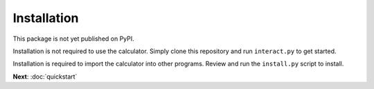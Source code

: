 Installation
============

This package is not yet published on PyPI. 

Installation is not required to use the calculator. Simply clone this repository and run ``interact.py`` to get started.

Installation is required to import the calculator into other programs. Review and run the ``install.py`` script to install.

**Next**: :doc:`quickstart`